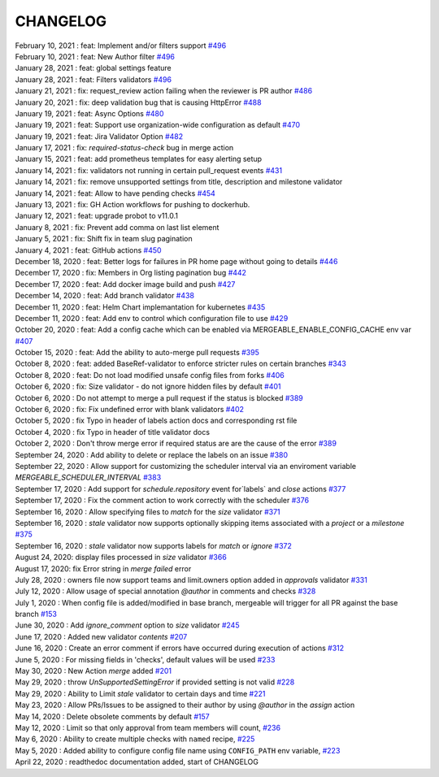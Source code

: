 CHANGELOG
=====================================

| February 10, 2021 : feat: Implement and/or filters support `#496 <https://github.com/mergeability/mergeable/pull/504>`_
| February 10, 2021 : feat: New Author filter `#496 <https://github.com/mergeability/mergeable/pull/505>`_
| January 28, 2021 : feat: global settings feature
| January 28, 2021 : feat: Filters validators `#496 <https://github.com/mergeability/mergeable/pull/496>`_
| January 21, 2021 : fix: request_review action failing when the reviewer is PR author `#486 <https://github.com/mergeability/mergeable/issues/486>`_
| January 20, 2021 : fix: deep validation bug that is causing HttpError `#488 <https://github.com/mergeability/mergeable/issues/488>`_
| January 19, 2021 : feat: Async Options `#480 <https://github.com/mergeability/mergeable/issues/480>`_
| January 19, 2021 : feat: Support use organization-wide configuration as default `#470 <https://github.com/mergeability/mergeable/issues/470>`_
| January 19, 2021 : feat: Jira Validator Option `#482 <https://github.com/mergeability/mergeable/issues/482>`_
| January 17, 2021 : fix: `required-status-check` bug in merge action
| January 15, 2021 : feat: add prometheus templates for easy alerting setup
| January 14, 2021 : fix: validators not running in certain pull_request events `#431 <https://github.com/mergeability/mergeable/issues/431>`_
| January 14, 2021 : fix: remove unsupported settings from title, description and milestone validator
| January 14, 2021 : feat: Allow to have pending checks `#454 <https://github.com/mergeability/mergeable/issues/454>`_
| January 13, 2021 : fix: GH Action workflows for pushing to dockerhub.
| January 12, 2021 : feat: upgrade probot to v11.0.1
| January 8, 2021 : fix: Prevent add comma on last list element
| January 5, 2021 : fix: Shift fix in team slug pagination
| January 4, 2021 : feat: GitHub actions `#450 <https://github.com/mergeability/mergeable/issues/450>`_
| December 18, 2020 : feat: Better logs for failures in PR home page without going to details `#446 <https://github.com/mergeability/mergeable/issues/446>`_
| December 17, 2020 : fix: Members in Org listing pagination bug `#442 <https://github.com/mergeability/mergeable/issues/442>`_
| December 17, 2020 : feat: Add docker image build and push `#427 <https://github.com/mergeability/mergeable/issues/427>`_
| December 14, 2020 : feat: Add branch validator `#438 <https://github.com/mergeability/mergeable/issues/438>`_
| December 11, 2020 : feat: Helm Chart implemantation for kubernetes `#435 <https://github.com/mergeability/mergeable/issues/435>`_
| December 11, 2020 : feat: Add env to control which configuration file to use `#429 <https://github.com/mergeability/mergeable/issues/429>`_
| October 20, 2020 : feat: Add a config cache which can be enabled via MERGEABLE_ENABLE_CONFIG_CACHE env var `#407 <https://github.com/mergeability/mergeable/issues/407>`_
| October 15, 2020 : feat: Add the ability to auto-merge pull requests `#395 <https://github.com/mergeability/mergeable/issues/395>`_
| October 8, 2020 : feat: added BaseRef-validator to enforce stricter rules on certain branches `#343 <https://github.com/mergeability/mergeable/issues/343>`_
| October 8, 2020 : feat: Do not load modified unsafe config files from forks `#406 <https://github.com/mergeability/mergeable/issues/406>`_
| October 6, 2020 : fix: Size validator - do not ignore hidden files by default `#401 <https://github.com/mergeability/mergeable/issues/401>`_
| October 6, 2020 : Do not attempt to merge a pull request if the status is blocked `#389 <https://github.com/mergeability/mergeable/issues/389>`_
| October 6, 2020 : fix: Fix undefined error with blank validators `#402 <https://github.com/mergeability/mergeable/issues/402>`_
| October 5, 2020 : fix Typo in header of labels action docs and corresponding rst file
| October 4, 2020 : fix Typo in header of title validator docs
| October 2, 2020 : Don't throw merge error if required status are are the cause of the error `#389 <https://github.com/mergeability/mergeable/issues/389>`_
| September 24, 2020 : Add ability to delete or replace the labels on an issue `#380 <https://github.com/mergeability/mergeable/issues/380>`_
| September 22, 2020 : Allow support for customizing the scheduler interval via an enviroment variable `MERGEABLE_SCHEDULER_INTERVAL` `#383 <https://github.com/mergeability/mergeable/issues/383>`_
| September 17, 2020 : Add support for `schedule.repository` event for`labels` and `close` actions `#377 <https://github.com/mergeability/mergeable/issues/377>`_
| September 17, 2020 : Fix the comment action to work correctly with the scheduler `#376 <https://github.com/mergeability/mergeable/issues/376>`_
| September 16, 2020 : Allow specifying files to `match` for the `size` validator `#371 <https://github.com/mergeability/mergeable/issues/371>`_
| September 16, 2020 : `stale` validator now supports optionally skipping items associated with a `project` or a `milestone` `#375 <https://github.com/mergeability/mergeable/issues/375>`_
| September 16, 2020 : `stale` validator now supports labels for `match` or `ignore` `#372 <https://github.com/mergeability/mergeable/issues/372>`_
| August 24, 2020: display files processed in `size` validator `#366 <https://github.com/mergeability/mergeable/issues/366>`_
| August 17, 2020: fix Error string in `merge failed` error
| July 28, 2020 : owners file now support teams and limit.owners option added in `approvals` validator `#331 <https://github.com/mergeability/mergeable/issues/331>`_
| July 12, 2020 : Allow usage of special annotation `@author` in comments and checks `#328 <https://github.com/mergeability/mergeable/issues/328>`_
| July 1, 2020 : When config file is added/modified in base branch, mergeable will trigger for all PR against the base branch `#153 <https://github.com/mergeability/mergeable/issues/153>`_
| June 30, 2020 : Add `ignore_comment` option to `size` validator `#245 <https://github.com/mergeability/mergeable/issues/245>`_
| June 17, 2020 : Added new validator `contents` `#207 <https://github.com/mergeability/mergeable/issues/207>`_
| June 16, 2020 : Create an error comment if errors have occurred during execution of actions `#312 <https://github.com/mergeability/mergeable/issues/312>`_
| June 5, 2020 : For missing fields in 'checks', default values will be used `#233 <https://github.com/mergeability/mergeable/issues/233#issuecomment-632211789>`_
| May 30, 2020 : New Action `merge` added `#201 <https://github.com/mergeability/mergeable/issues/201>`_
| May 29, 2020 : throw `UnSupportedSettingError` if provided setting is not valid `#228 <https://github.com/mergeability/mergeable/issues/228>`_
| May 29, 2020 : Ability to Limit `stale` validator to certain days and time `#221 <https://github.com/mergeability/mergeable/issues/221>`_
| May 23, 2020 : Allow PRs/Issues to be assigned to their author by using `@author` in the `assign` action
| May 14, 2020 : Delete obsolete comments by default `#157 <https://github.com/mergeability/mergeable/issues/157>`_
| May 12, 2020 : Limit so that only approval from team members will count, `#236 <https://github.com/mergeability/mergeable/issues/236>`_
| May 6, 2020 : Ability to create multiple checks with ``named`` recipe, `#225 <https://github.com/mergeability/mergeable/issues/225>`_
| May 5, 2020 : Added ability to configure config file name using ``CONFIG_PATH`` env variable, `#223 <https://github.com/mergeability/mergeable/issues/223>`_
| April 22, 2020 : readthedoc documentation added, start of CHANGELOG
